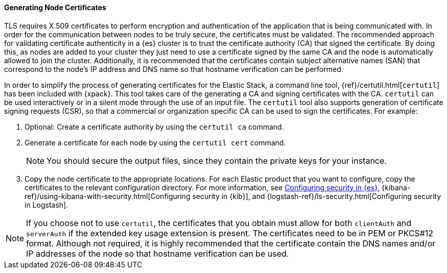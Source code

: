 [role="xpack"]
[[node-certificates]]
==== Generating Node Certificates

TLS requires X.509 certificates to perform encryption and authentication of the
application that is being communicated with. In order for the communication
between nodes to be truly secure, the certificates must be validated. The
recommended approach for validating certificate authenticity in a {es} cluster
is to trust the certificate authority (CA) that signed the certificate. By doing
this, as nodes are added to your cluster they just need to use a certificate
signed by the same CA and the node is automatically allowed to join the cluster.
Additionally, it is recommended that the certificates contain subject
alternative names (SAN) that correspond to the node's IP address and DNS name so
that hostname verification can be performed.

In order to simplify the process of generating certificates for the Elastic
Stack, a command line tool, {ref}/certutil.html[`certutil`] has been included
with {xpack}. This tool takes care of the generating a CA and signing
certificates with the CA. `certutil` can be used interactively or in a silent
mode through the use of an input file. The `certutil` tool also supports
generation of certificate signing requests (CSR), so that a commercial or
organization specific CA can be used to sign the certificates. For example:

1. Optional: Create a certificate authority by using the `certutil ca` command.
2. Generate a certificate for each node by using the `certutil cert` command.
+
--
NOTE: You should secure the output files, since they contain the private keys
for your instance.

--
3. Copy the node certificate to the appropriate locations. For each Elastic
product that you want to configure, copy the certificates to the relevant
configuration directory. For more information, see
<<enable-ssl,Configuring security in {es}>>,
{kibana-ref}/using-kibana-with-security.html[Configuring security in {kib}], and
{logstash-ref}/ls-security.html[Configuring security in Logstash].

NOTE: If you choose not to use `certutil`, the certificates that you obtain must
allow for both `clientAuth` and `serverAuth` if the extended key usage extension
is present. The certificates need to be in PEM or PKCS#12 format. Although not
required, it is highly recommended that the certificate contain the DNS names
and/or IP addresses of the node so that hostname verification can be used.
